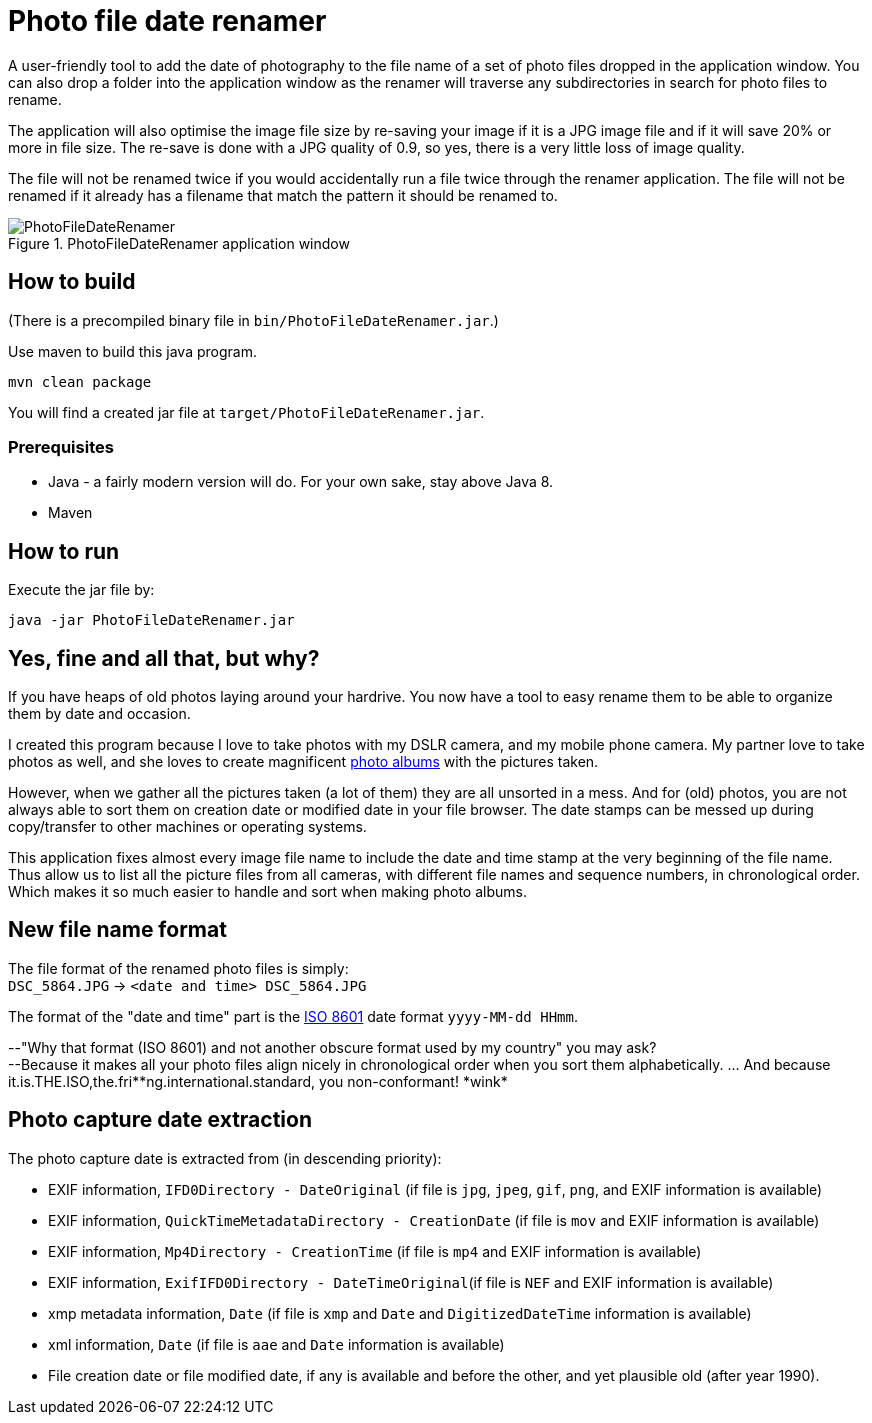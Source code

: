 = Photo file date renamer

A user-friendly tool to add the date of photography to the file name of a set of photo files dropped in the application window. You can also drop a folder into the application window as the renamer will traverse any subdirectories in search for photo files to rename.

The application will also optimise the image file size by re-saving your image if it is a JPG image file and if it will save 20% or more in file size. The re-save is done with a JPG quality of 0.9, so yes, there is a very little loss of image quality.

The file will not be renamed twice if you would accidentally run a file twice through the renamer application. The file will not be renamed if it already has a filename that match the pattern it should be renamed to.

.PhotoFileDateRenamer application window
image::documentation/images/photofiledaterenamer-screenshot.png[PhotoFileDateRenamer]

== How to build

(There is a precompiled binary file in `bin/PhotoFileDateRenamer.jar`.)

Use maven to build this java program.

`mvn clean package`

You will find a created jar file at `target/PhotoFileDateRenamer.jar`.

=== Prerequisites

* Java - a fairly modern version will do. For your own sake, stay above Java 8.
* Maven

== How to run

Execute the jar file by:

`java -jar PhotoFileDateRenamer.jar`

== Yes, fine and all that, but why?

If you have heaps of old photos laying around your hardrive. You now have a tool to easy rename them to be able to organize them by date and occasion.

I created this program because I love to take photos with my DSLR camera, and my mobile phone camera. My partner love to take photos as well, and she loves to create magnificent https://www.ifolor.co.uk/downloads[photo albums] with the pictures taken.

However, when we gather all the pictures taken (a lot of them) they are all unsorted in a mess. And for (old) photos, you are not always able to sort them on creation date or modified date in your file browser. The date stamps can be messed up during copy/transfer to other machines or operating systems.

This application fixes almost every image file name to include the date and time stamp at the very beginning of the file name. +
Thus allow us to list all the picture files from all cameras, with different file names and sequence numbers, in chronological order. Which makes it so much easier to handle and sort when making photo albums.

== New file name format

The file format of the renamed photo files is simply: +
`DSC_5864.JPG` -> `<date and time> DSC_5864.JPG`


The format of the "date and time" part is the https://en.wikipedia.org/wiki/ISO_8601[ISO 8601] date format `yyyy-MM-dd HHmm`.

--"Why that format (ISO 8601) and not another obscure format used by my country" you may ask?  +
--Because it makes all your photo files align nicely in chronological order when you sort them alphabetically. ... And because it.is.THE.ISO,the.fri*\*ng.international.standard, you non-conformant! *wink*

== Photo capture date extraction

The photo capture date is extracted from (in descending priority):

* EXIF information, `IFD0Directory - DateOriginal` (if file is `jpg`, `jpeg`, `gif`, `png`, and EXIF information is available)
* EXIF information, `QuickTimeMetadataDirectory - CreationDate` (if file is `mov` and EXIF information is available)
* EXIF information, `Mp4Directory - CreationTime` (if file is `mp4` and EXIF information is available)
* EXIF information, `ExifIFD0Directory - DateTimeOriginal`(if file is `NEF` and EXIF information is available)
* xmp metadata information, `Date` (if file is `xmp` and `Date` and `DigitizedDateTime` information is available)
* xml information, `Date` (if file is `aae` and `Date` information is available)
* File creation date or file modified date, if any is available and before the other, and yet plausible old (after year 1990).
